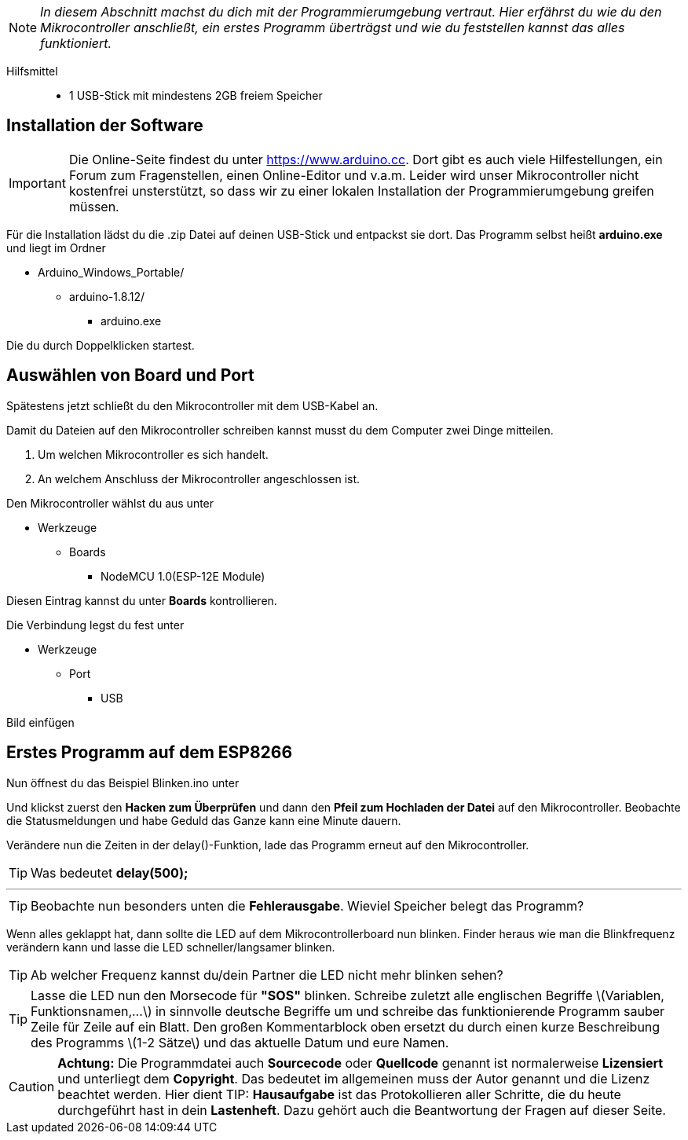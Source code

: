 :imagesdir: Bilder

ifdef::env-github[]
:tip-caption: :bulb:
:note-caption: :information_source:
:important-caption: :heavy_exclamation_mark:
:caution-caption: :fire:
:warning-caption: :warning:
endif::[]

[NOTE]
_In diesem Abschnitt machst du dich mit der Programmierumgebung vertraut. Hier erfährst du wie du den Mikrocontroller anschließt, ein erstes Programm überträgst und wie du feststellen kannst das alles funktioniert._

Hilfsmittel:::
* 1 USB-Stick mit mindestens 2GB freiem Speicher

## Installation der Software ##

IMPORTANT: Die Online-Seite findest du unter https://www.arduino.cc. Dort gibt es auch viele Hilfestellungen, ein Forum zum Fragenstellen, einen Online-Editor und v.a.m.
Leider wird unser Mikrocontroller nicht kostenfrei unsterstützt, so dass wir zu einer lokalen Installation der Programmierumgebung greifen müssen.

Für die Installation lädst du die .zip Datei auf deinen USB-Stick und entpackst sie dort.
Das Programm selbst heißt *arduino.exe* und liegt im Ordner

* Arduino_Windows_Portable/
** arduino-1.8.12/
*** arduino.exe

Die du durch Doppelklicken startest.

## Auswählen von Board und Port ##

Spätestens jetzt schließt du den Mikrocontroller mit dem USB-Kabel an.

Damit du Dateien auf den Mikrocontroller schreiben kannst musst du dem Computer zwei Dinge mitteilen.

. Um welchen Mikrocontroller es sich handelt.
. An welchem Anschluss der Mikrocontroller angeschlossen ist.

Den Mikrocontroller wählst du aus unter 

** Werkzeuge
*** Boards
**** NodeMCU 1.0(ESP-12E Module)

Diesen Eintrag kannst du unter *Boards* kontrollieren.

Die Verbindung legst du fest unter

** Werkzeuge
*** Port
**** USB

Bild einfügen

## Erstes Programm auf dem ESP8266 ##

Nun öffnest du das Beispiel Blinken.ino unter

Und klickst zuerst den **Hacken zum Überprüfen** und dann den *Pfeil zum Hochladen der Datei* auf den Mikrocontroller.
Beobachte die Statusmeldungen und habe Geduld das Ganze kann eine Minute dauern.

Verändere nun die Zeiten in der delay()-Funktion, lade das Programm erneut auf den Mikrocontroller.

TIP: Was bedeutet *delay(500);*

'''

TIP: Beobachte nun besonders unten die **Fehlerausgabe**. Wieviel Speicher belegt das Programm?

Wenn alles geklappt hat, dann sollte die LED auf dem Mikrocontrollerboard nun blinken. Finder heraus wie man die Blinkfrequenz verändern kann und lasse die LED schneller/langsamer blinken.

TIP: Ab welcher Frequenz kannst du/dein Partner die LED nicht mehr blinken sehen?

TIP: Lasse die LED nun den Morsecode für **"SOS"** blinken. Schreibe zuletzt alle englischen Begriffe \(Variablen, Funktionsnamen,...\) in sinnvolle deutsche Begriffe um und schreibe das funktionierende Programm sauber Zeile für Zeile auf ein Blatt. Den großen Kommentarblock oben ersetzt du durch einen kurze Beschreibung des Programms \(1-2 Sätze\) und das aktuelle Datum und eure Namen.


CAUTION: **Achtung:** Die Programmdatei auch **Sourcecode** oder **Quellcode** genannt ist normalerweise **Lizensiert** und unterliegt dem **Copyright**. Das bedeutet im allgemeinen muss der Autor genannt und die Lizenz beachtet werden. Hier dient 
TIP: **Hausaufgabe** ist das Protokollieren aller Schritte, die du heute durchgeführt hast in dein **Lastenheft**. Dazu gehört auch die Beantwortung der Fragen auf dieser Seite.

